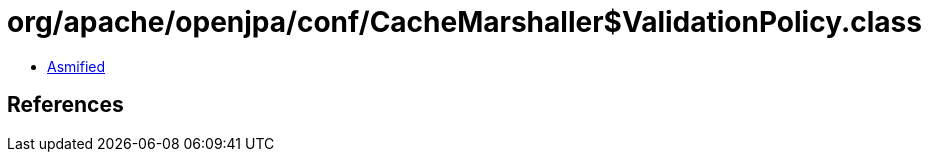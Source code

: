 = org/apache/openjpa/conf/CacheMarshaller$ValidationPolicy.class

 - link:CacheMarshaller$ValidationPolicy-asmified.java[Asmified]

== References


